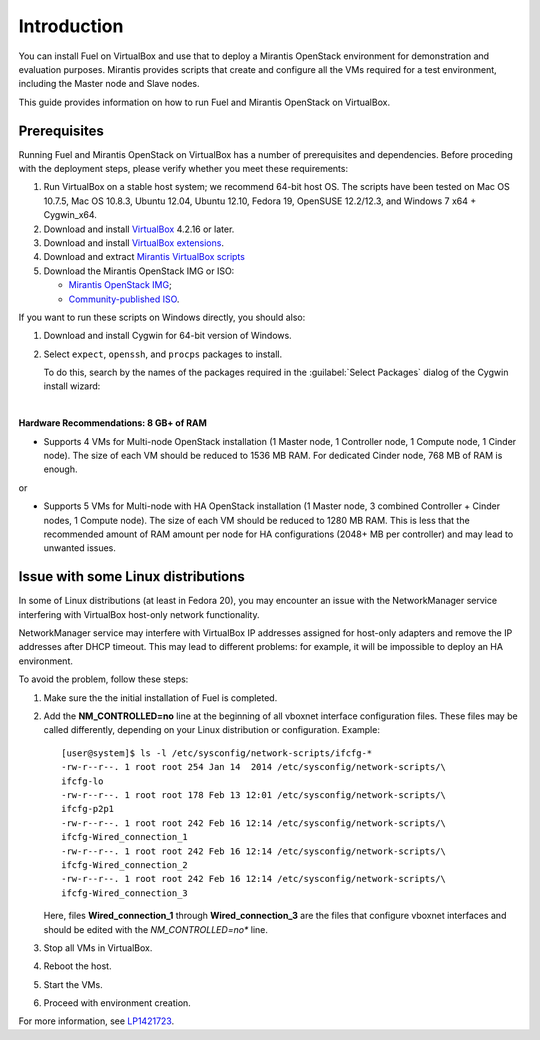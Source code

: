 Introduction
============

You can install Fuel on VirtualBox and use that to deploy a Mirantis
OpenStack environment for demonstration and evaluation purposes.
Mirantis provides scripts that create and configure all the VMs required
for a test environment, including the Master node and Slave nodes.

This guide provides information on how to run Fuel and Mirantis OpenStack
on VirtualBox.


Prerequisites
-------------

Running Fuel and Mirantis OpenStack on VirtualBox has a number of prerequisites
and dependencies. Before proceding with the deployment steps, please
verify whether you meet these requirements:


#. Run VirtualBox on a stable host system; we recommend 64-bit host OS.
   The scripts have been tested on Mac OS 10.7.5, Mac OS 10.8.3,
   Ubuntu 12.04, Ubuntu 12.10, Fedora 19, OpenSUSE 12.2/12.3,
   and Windows 7 x64 + Cygwin_x64.

#. Download and install
   `VirtualBox <https://www.virtualbox.org/wiki/Downloads>`_ 4.2.16 or later.

#. Download and install
   `VirtualBox extensions <https://www.virtualbox.org/wiki/Downloads>`_.

#. Download and extract
   `Mirantis VirtualBox scripts <https://software.mirantis.com/load/6-0-vbox/>`_

#. Download the Mirantis OpenStack IMG or ISO:

   * `Mirantis OpenStack IMG <https://software.mirantis.com/openstack-downloads/>`_;
   * `Community-published ISO <https://www.fuel-infra.org/#fuelget>`_. 

If you want to run these scripts on Windows directly, you should also: 

#. Download and install Cygwin for 64-bit version of Windows.

#. Select ``expect``, ``openssh``, and ``procps`` packages to install.

   To do this, search by the names of the packages required
   in the :guilabel:`Select Packages` dialog of the Cygwin install wizard:

   .. image:: /_images/Cygwin_setup_select_packages.png
      :align: center

|
**Hardware Recommendations: 8 GB+ of RAM**

* Supports 4 VMs for Multi-node OpenStack installation
  (1 Master node, 1 Controller node, 1 Compute node, 1 Cinder node).
  The size of each VM should be reduced to 1536 MB RAM.
  For dedicated Cinder node, 768 MB of RAM is enough.

or

* Supports 5 VMs for Multi-node with HA OpenStack installation
  (1 Master node, 3 combined Controller + Cinder nodes, 1 Compute node).
  The size of each VM should be reduced to 1280 MB RAM.
  This is less that the recommended amount of RAM amount per node
  for HA configurations (2048+ MB per controller)
  and may lead to unwanted issues.


Issue with some Linux distributions
-----------------------------------

In some of Linux distributions (at least in Fedora 20), you may encounter
an issue with the NetworkManager service interfering with VirtualBox host-only
network functionality.

NetworkManager service may interfere with VirtualBox IP addresses assigned
for host-only adapters and remove the IP addresses after DHCP timeout. This
may lead to different problems: for example, it will be impossible
to deploy an HA environment.

To avoid the problem, follow these steps:

#. Make sure the the initial installation of Fuel is completed.

#. Add the **NM_CONTROLLED=no** line at the beginning of all
   vboxnet interface configuration files.
   These files may be called differently, depending on
   your Linux distribution or configuration.
   Example:

   ::

      [user@system]$ ls -l /etc/sysconfig/network-scripts/ifcfg-*
      -rw-r--r--. 1 root root 254 Jan 14  2014 /etc/sysconfig/network-scripts/\
      ifcfg-lo
      -rw-r--r--. 1 root root 178 Feb 13 12:01 /etc/sysconfig/network-scripts/\
      ifcfg-p2p1
      -rw-r--r--. 1 root root 242 Feb 16 12:14 /etc/sysconfig/network-scripts/\
      ifcfg-Wired_connection_1
      -rw-r--r--. 1 root root 242 Feb 16 12:14 /etc/sysconfig/network-scripts/\
      ifcfg-Wired_connection_2
      -rw-r--r--. 1 root root 242 Feb 16 12:14 /etc/sysconfig/network-scripts/\
      ifcfg-Wired_connection_3

   Here, files **Wired_connection_1** through **Wired_connection_3** are the files
   that configure vboxnet interfaces and should be edited with the *NM_CONTROLLED=no** line.

#. Stop all VMs in VirtualBox.

#. Reboot the host.

#. Start the VMs.

#. Proceed with environment creation.

For more information, see `LP1421723 <https://bugs.launchpad.net/fuel/+bug/1421723>`_.
